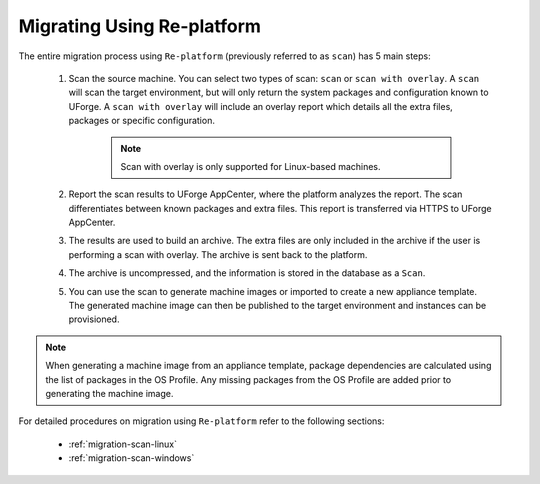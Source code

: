 .. Copyright 2018 FUJITSU LIMITED

.. _migration-replatform:

Migrating Using Re-platform
----------------------------

The entire migration process using ``Re-platform`` (previously referred to as ``scan``) has 5 main steps:

	1. Scan the source machine. You can select two types of scan: ``scan`` or ``scan with overlay``. A ``scan`` will scan the target environment, but will only return the system packages and configuration known to UForge. A ``scan with overlay`` will include an overlay report which details all the extra files, packages or specific configuration. 

		.. note:: Scan with overlay is only supported for Linux-based machines.

	2. Report the scan results to UForge AppCenter, where the platform analyzes the report. The scan differentiates between known packages and extra files. This report is transferred via HTTPS to UForge AppCenter.
	3. The results are used to build an archive. The extra files are only included in the archive if the user is performing a scan with overlay. The archive is sent back to the platform.
	4. The archive is uncompressed, and the information is stored in the database as a ``Scan``. 
	5. You can use the scan to generate machine images or imported to create a new appliance template. The generated machine image can then be published to the target environment and instances can be provisioned.

.. note:: When generating a machine image from an appliance template, package dependencies are calculated using the list of packages in the OS Profile. Any missing packages from the OS Profile are added prior to generating the machine image.  


For detailed procedures on migration using ``Re-platform`` refer to the following sections:

	* :ref:`migration-scan-linux`
	* :ref:`migration-scan-windows`
